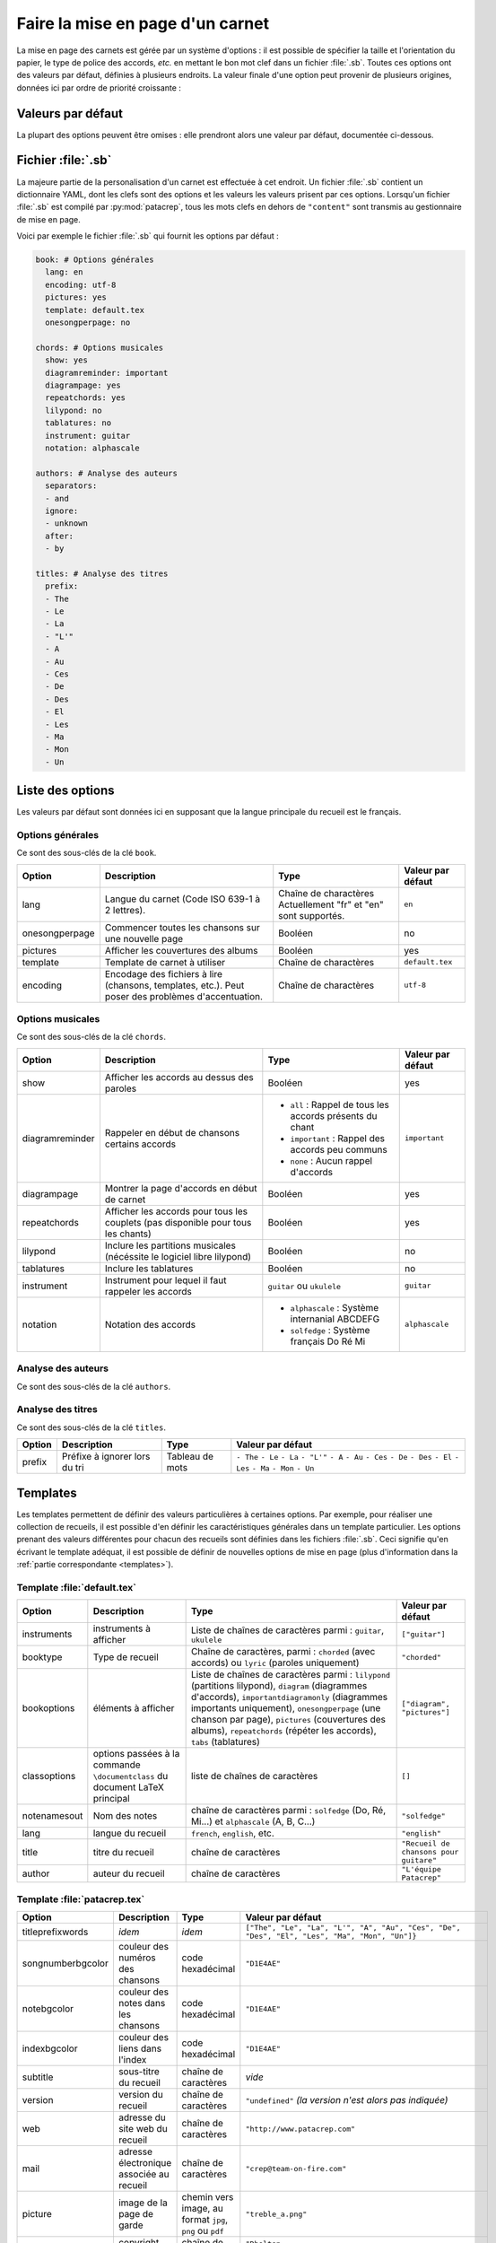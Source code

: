.. _layout:

Faire la mise en page d'un carnet
=================================

La mise en page des carnets est gérée par un système d'options : il est possible
de spécifier la taille et l'orientation du papier, le type de police des accords,
*etc.* en mettant le bon mot clef dans un fichier :file:`.sb`. Toutes ces options
ont des valeurs par défaut, définies à plusieurs endroits. La valeur finale d'une
option peut provenir de plusieurs origines, données ici par ordre de priorité
croissante :

Valeurs par défaut
------------------

La plupart des options peuvent être omises : elle prendront alors une
valeur par défaut, documentée ci-dessous.


Fichier :file:`.sb`
-------------------

La majeure partie de la personalisation d'un carnet est effectuée à cet endroit.
Un fichier :file:`.sb` contient un dictionnaire YAML, dont les clefs sont des options
et les valeurs les valeurs prisent par ces options. Lorsqu'un fichier :file:`.sb`
est compilé par :py:mod:`patacrep`, tous les mots clefs en dehors de ``"content"``
sont transmis au gestionnaire de mise en page.

Voici par exemple le fichier :file:`.sb` qui fournit les options par défaut :

.. code-block:: yaml

  book: # Options générales
    lang: en
    encoding: utf-8
    pictures: yes
    template: default.tex
    onesongperpage: no

  chords: # Options musicales
    show: yes
    diagramreminder: important
    diagrampage: yes
    repeatchords: yes
    lilypond: no
    tablatures: no
    instrument: guitar
    notation: alphascale

  authors: # Analyse des auteurs
    separators:
    - and
    ignore:
    - unknown
    after:
    - by

  titles: # Analyse des titres
    prefix:
    - The
    - Le
    - La
    - "L'"
    - A
    - Au
    - Ces
    - De
    - Des
    - El
    - Les
    - Ma
    - Mon
    - Un

.. _options:

Liste des options
-----------------

Les valeurs par défaut sont données ici en supposant que la langue principale
du recueil est le français.

Options générales
^^^^^^^^^^^^^^^^^

Ce sont des sous-clés de la clé ``book``.

.. tabularcolumns:: |l|L|L|L|

================= =========================================================== =========================================== ===================
 Option           Description                                                 Type                                        Valeur par défaut  
================= =========================================================== =========================================== ===================
 lang             Langue du carnet (Code ISO 639-1 à 2 lettres).              Chaîne de charactères                       ``en``         
                                                                              Actuellement "fr" et "en" sont supportés.                      
 onesongperpage   Commencer toutes les chansons sur une nouvelle page         Booléen                                     no                 
 pictures         Afficher les couvertures des albums                         Booléen                                     yes                
 template         Template de carnet à utiliser                               Chaîne de charactères                       ``default.tex``    
 encoding         Encodage des fichiers à lire (chansons, templates, etc.).   Chaîne de charactères                       ``utf-8``          
                  Peut poser des problèmes d'accentuation.                                                                                   
================= =========================================================== =========================================== ===================

Options musicales
^^^^^^^^^^^^^^^^^

Ce sont des sous-clés de la clé ``chords``.

.. tabularcolumns:: |l|L|L|L|

=================  ===================================================== ========================================================== ===================
 Option            Description                                           Type                                                       Valeur par défaut  
=================  ===================================================== ========================================================== ===================
 show              Afficher les accords au dessus des paroles            Booléen                                                    yes                
 diagramreminder   Rappeler en début de chansons certains accords        - ``all`` : Rappel de tous les accords présents du chant   ``important``      
                                                                         - ``important`` : Rappel des accords peu communs                              
                                                                         - ``none`` : Aucun rappel d'accords                                           
 diagrampage       Montrer la page d'accords en début de carnet          Booléen                                                    yes                
 repeatchords      Afficher les accords pour tous les couplets           Booléen                                                    yes                
                   (pas disponible pour tous les chants)                                                                                               
 lilypond          Inclure les partitions musicales                      Booléen                                                    no                 
                   (nécéssite le logiciel libre lilypond)                                                                                              
 tablatures        Inclure les tablatures                                Booléen                                                    no                 
 instrument        Instrument pour lequel il faut rappeler les accords   ``guitar`` ou ``ukulele``                                  ``guitar``         
 notation          Notation des accords                                  - ``alphascale`` : Système internanial ABCDEFG             ``alphascale``     
                                                                         - ``solfedge`` :  Système français Do Ré Mi                                   
=================  ===================================================== ========================================================== ===================


Analyse des auteurs
^^^^^^^^^^^^^^^^^^^

Ce sont des sous-clés de la clé ``authors``.

.. tabularcolumns:: |l|L|L|L|

============= ======================================== ================= ===================
 Option       Description                              Type              Valeur par défaut  
 ============= ======================================== ================= ===================
 separators   Mots qui séparent les artistes           Tableau de mots   ``- and``          
 ignore       Noms d'artistes à ignorer                Tableau de mots   ``- unknown``      
 after        Mots introduisant les noms des auteurs   Tableau de mots   ``- by``           
============= ======================================== ================= ===================


Analyse des titres
^^^^^^^^^^^^^^^^^^^

Ce sont des sous-clés de la clé ``titles``.

.. tabularcolumns:: |l|L|L|L|

========= =============================== ================= ===================
 Option   Description                     Type              Valeur par défaut  
========= =============================== ================= ===================
 prefix   Préfixe à ignorer lors du tri   Tableau de mots   ``- The``          
                                                            ``- Le``            
                                                            ``- La``            
                                                            ``- "L'"``          
                                                            ``- A``             
                                                            ``- Au``            
                                                            ``- Ces``           
                                                            ``- De``            
                                                            ``- Des``           
                                                            ``- El``            
                                                            ``- Les``           
                                                            ``- Ma``            
                                                            ``- Mon``           
                                                            ``- Un``            
========= =============================== ================= ===================

Templates
---------

Les templates permettent de définir des valeurs particulières à certaines
options. Par exemple, pour réaliser une collection de recueils, il est possible
d'en définir les caractéristiques générales dans un template particulier. Les
options prenant des valeurs différentes pour chacun des recueils sont définies
dans les fichiers :file:`.sb`. Ceci signifie qu'en écrivant le template adéquat,
il est possible de définir de nouvelles options de mise en page (plus
d'information dans la :ref:`partie correspondante <templates>`).

Template :file:`default.tex`
^^^^^^^^^^^^^^^^^^^^^^^^^^^^

.. tabularcolumns:: |l|L|L|L|

================== =========================== ============================================= ===========================
Option             Description                 Type                                          Valeur par défaut
================== =========================== ============================================= ===========================
instruments        instruments à afficher      Liste de chaînes de caractères parmi :        ``["guitar"]``
                                               ``guitar``, ``ukulele``
booktype           Type de recueil             Chaîne de caractères, parmi :                 ``"chorded"``
                                               ``chorded`` (avec accords) ou
                                               ``lyric`` (paroles uniquement)
bookoptions        éléments à afficher         Liste de chaînes de caractères parmi :        ``["diagram", "pictures"]``
                                               ``lilypond`` (partitions lilypond),
                                               ``diagram`` (diagrammes d'accords),
                                               ``importantdiagramonly`` (diagrammes
                                               importants uniquement),
                                               ``onesongperpage`` (une chanson par page),
                                               ``pictures`` (couvertures des albums),
                                               ``repeatchords`` (répéter les accords),
                                               ``tabs`` (tablatures)
classoptions       options passées à la        liste de chaînes de caractères                ``[]``
                   commande ``\documentclass``
                   du document LaTeX principal
notenamesout       Nom des notes               chaîne de caractères parmi :                  ``"solfedge"``
                                               ``solfedge`` (Do, Ré, Mi...) et
                                               ``alphascale`` (A, B, C...)
lang               langue du recueil           ``french``, ``english``, etc.                 ``"english"``
title              titre du recueil            chaîne de caractères                          ``"Recueil de chansons pour guitare"``
author             auteur du recueil           chaîne de caractères                          ``"L'équipe Patacrep"``
================== =========================== ============================================= ===========================

Template :file:`patacrep.tex`
^^^^^^^^^^^^^^^^^^^^^^^^^^^^^

.. tabularcolumns:: |l|L|L|L|

================== =========================== =================================== =================
Option             Description                 Type                                Valeur par défaut
================== =========================== =================================== =================
titleprefixwords   *idem*                      *idem*                              ``["The", "Le", "La", "L'", "A", "Au", "Ces", "De", "Des", "El", "Les", "Ma", "Mon", "Un"]}``
songnumberbgcolor  couleur des numéros des     code hexadécimal                    ``"D1E4AE"``
                   chansons
notebgcolor        couleur des notes dans      code hexadécimal                    ``"D1E4AE"``
                   les chansons
indexbgcolor       couleur des liens dans      code hexadécimal                    ``"D1E4AE"``
                   l'index
subtitle           sous-titre du recueil       chaîne de caractères                           *vide*
version            version du recueil          chaîne de caractères                          ``"undefined"`` *(la version n'est alors pas indiquée)*
web                adresse du site web du      chaîne de caractères                          ``"http://www.patacrep.com"``
                   recueil
mail               adresse électronique        chaîne de caractères                          ``"crep@team-on-fire.com"``
                   associée au recueil

picture            image de la page de garde   chemin vers image, au format                  ``"treble_a.png"``
                                               ``jpg``, ``png`` ou ``pdf``
picturecopyright   copyright de l'image        chaîne de caractères                          ``"Dbolton \\url{http://commons.wikimedia.org/wiki/User:Dbolton}"``
footer             pied de page de la page     chaîne de caractères                          ``"Generated using Songbook (\\url{http://www.patacrep.com})"``
                   de garde
================== =========================== =================================== =================


